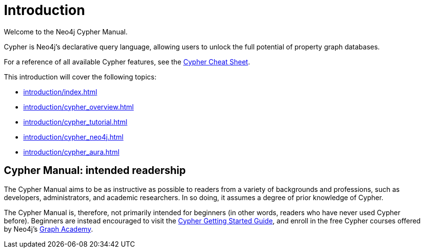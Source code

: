 [[cypher-intro]]
= Introduction
:description: This section provides an introduction to the Cypher query language.

Welcome to the Neo4j Cypher Manual. 

Cypher is Neo4j’s declarative query language, allowing users to unlock the full potential of property graph databases. 

For a reference of all available Cypher features, see the link:{neo4j-docs-base-uri}/cypher-cheat-sheet/{page-version}/[Cypher Cheat Sheet].

This introduction will cover the following topics:

* xref:introduction/index.adoc#intended-readership[]
// * xref:* xref:introduction/Index.adoc#structure-content[]
* xref:introduction/cypher_overview.adoc[]
* xref:introduction/cypher_tutorial.adoc[]
* xref:introduction/cypher_neo4j.adoc[]
* xref:introduction/cypher_aura.adoc[]

[[intended-readership]]
== Cypher Manual: intended readership

The Cypher Manual aims to be as instructive as possible to readers from a variety of backgrounds and professions, such as developers, administrators, and academic researchers. 
In so doing, it assumes a degree of prior knowledge of Cypher.

The Cypher Manual is, therefore, not primarily intended for beginners (in other words, readers who have never used Cypher before).
Beginners are instead encouraged to visit the link:{neo4j-docs-base-uri}/getting-started/{page-version}/cypher-intro/[Cypher Getting Started Guide], and enroll in the free Cypher courses offered by Neo4j’s https://graphacademy.neo4j.com/[Graph Academy].

////
TODO: add when new structure of the Manual has been published 

[[structure-content]]
== Cypher Manual: content and structure

Chapter 1: Clauses
Chapter 2: Patterns
Chapter 3: Syntax
Chapter 4: Values and Types
Chapter 5: Expressions
Chapter 6: Functions
Chapter 7: Procedures
Chapter 8: Indexes and Constraints
Chapter 9: Query Profiling
Chapter 10: Administration
////

